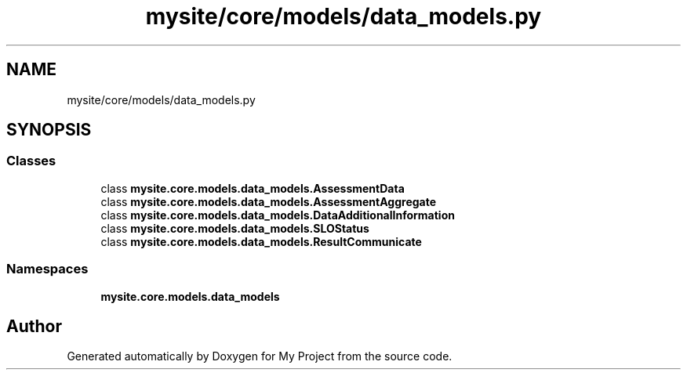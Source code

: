 .TH "mysite/core/models/data_models.py" 3 "Thu May 6 2021" "My Project" \" -*- nroff -*-
.ad l
.nh
.SH NAME
mysite/core/models/data_models.py
.SH SYNOPSIS
.br
.PP
.SS "Classes"

.in +1c
.ti -1c
.RI "class \fBmysite\&.core\&.models\&.data_models\&.AssessmentData\fP"
.br
.ti -1c
.RI "class \fBmysite\&.core\&.models\&.data_models\&.AssessmentAggregate\fP"
.br
.ti -1c
.RI "class \fBmysite\&.core\&.models\&.data_models\&.DataAdditionalInformation\fP"
.br
.ti -1c
.RI "class \fBmysite\&.core\&.models\&.data_models\&.SLOStatus\fP"
.br
.ti -1c
.RI "class \fBmysite\&.core\&.models\&.data_models\&.ResultCommunicate\fP"
.br
.in -1c
.SS "Namespaces"

.in +1c
.ti -1c
.RI " \fBmysite\&.core\&.models\&.data_models\fP"
.br
.in -1c
.SH "Author"
.PP 
Generated automatically by Doxygen for My Project from the source code\&.

